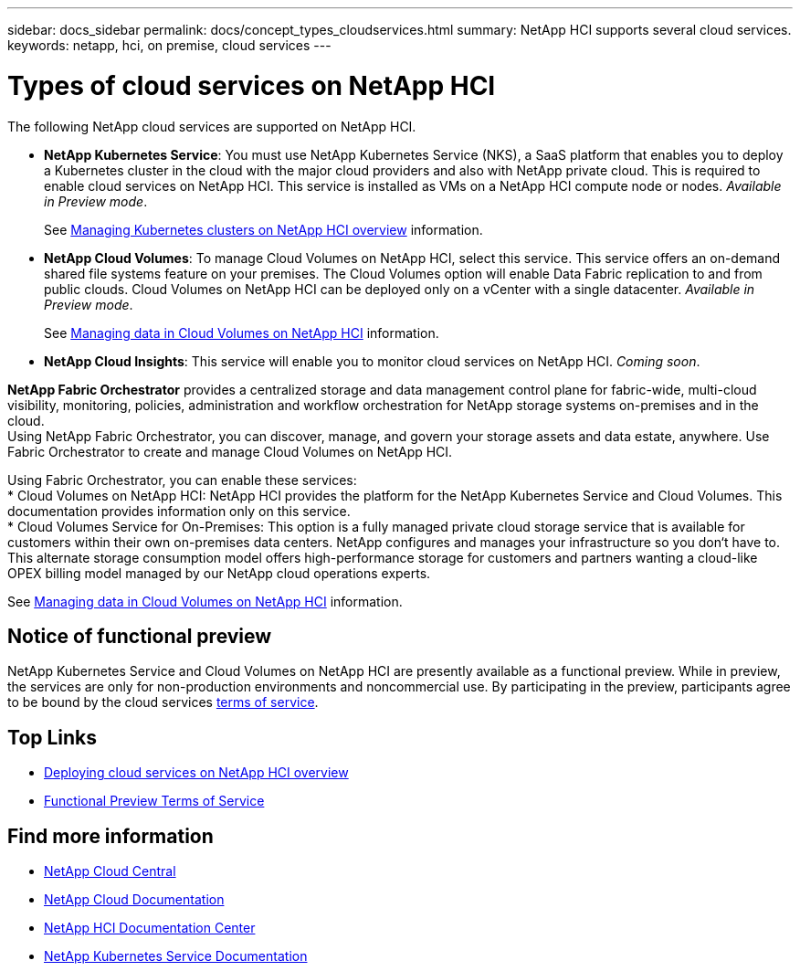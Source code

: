 ---
sidebar: docs_sidebar
permalink: docs/concept_types_cloudservices.html
summary: NetApp HCI supports several cloud services.
keywords: netapp, hci, on premise, cloud services
---

= Types of cloud services on NetApp HCI
:hardbreaks:
:nofooter:
:icons: font
:linkattrs:
:imagesdir: ../media/

[.lead]
The following NetApp cloud services are supported on NetApp HCI.

* *NetApp Kubernetes Service*: You must use NetApp Kubernetes Service (NKS), a SaaS platform that enables you to deploy a Kubernetes cluster in the cloud with the major cloud providers and also with NetApp private cloud. This is required to enable cloud services on NetApp HCI. This service is installed as VMs on a NetApp HCI compute node or nodes. _Available in Preview mode_.
+
See link:task_nks_overview.html[Managing Kubernetes clusters on NetApp HCI overview] information.
* *NetApp Cloud Volumes*: To manage Cloud Volumes on NetApp HCI, select this service. This service offers an on-demand shared file systems feature on your premises. The Cloud Volumes option will enable Data Fabric replication to and from public clouds. Cloud Volumes on NetApp HCI can be deployed only on a vCenter with a single datacenter. _Available in Preview mode_.
+
See link:task_cv_managing.html[Managing data in Cloud Volumes on NetApp HCI] information.
* *NetApp Cloud Insights*: This service will enable you to monitor cloud services on NetApp HCI. _Coming soon_.

*NetApp Fabric Orchestrator* provides a centralized storage and data management control plane for fabric-wide, multi-cloud visibility, monitoring, policies, administration and workflow orchestration for NetApp storage systems on-premises and in the cloud.
Using NetApp Fabric Orchestrator, you can discover, manage, and govern your storage assets and data estate, anywhere. Use Fabric Orchestrator to create and manage Cloud Volumes on NetApp HCI.

Using Fabric Orchestrator, you can enable these services:
* Cloud Volumes on NetApp HCI: NetApp HCI provides the platform for the NetApp Kubernetes Service and Cloud Volumes. This documentation provides information only on this service.
* Cloud Volumes Service for On-Premises: This option is a fully managed private cloud storage service that is available for customers within their own on-premises data centers. NetApp configures and manages your infrastructure so you don‘t have to. This alternate storage consumption model offers high-performance storage for customers and partners wanting a cloud-like OPEX billing model managed by our NetApp cloud operations experts.

See link:task_cv_managing.html[Managing data in Cloud Volumes on NetApp HCI] information.

== Notice of functional preview

NetApp Kubernetes Service and Cloud Volumes on NetApp HCI are presently available as a functional preview. While in preview, the services are only for non-production environments and noncommercial use. By participating in the preview, participants agree to be bound by the cloud services link:https://www.netapp.com/us/media/cloud-data-services-terms.pdf[terms of service].





[discrete]
== Top Links
* link:task_deploying_overview.html[Deploying cloud services on NetApp HCI overview]
* https://www.netapp.com/us/media/cloud-data-services-terms.pdf[Functional Preview Terms of Service^]

[discrete]
== Find more information
* https://cloud.netapp.com/home[NetApp Cloud Central^]
* https://docs.netapp.com/us-en/cloud/[NetApp Cloud Documentation^]
* http://docs.netapp.com/hci/index.jsp[NetApp HCI Documentation Center^]
* https://docs.netapp.com/us-en/kubernetes-service/[NetApp Kubernetes Service Documentation^]
